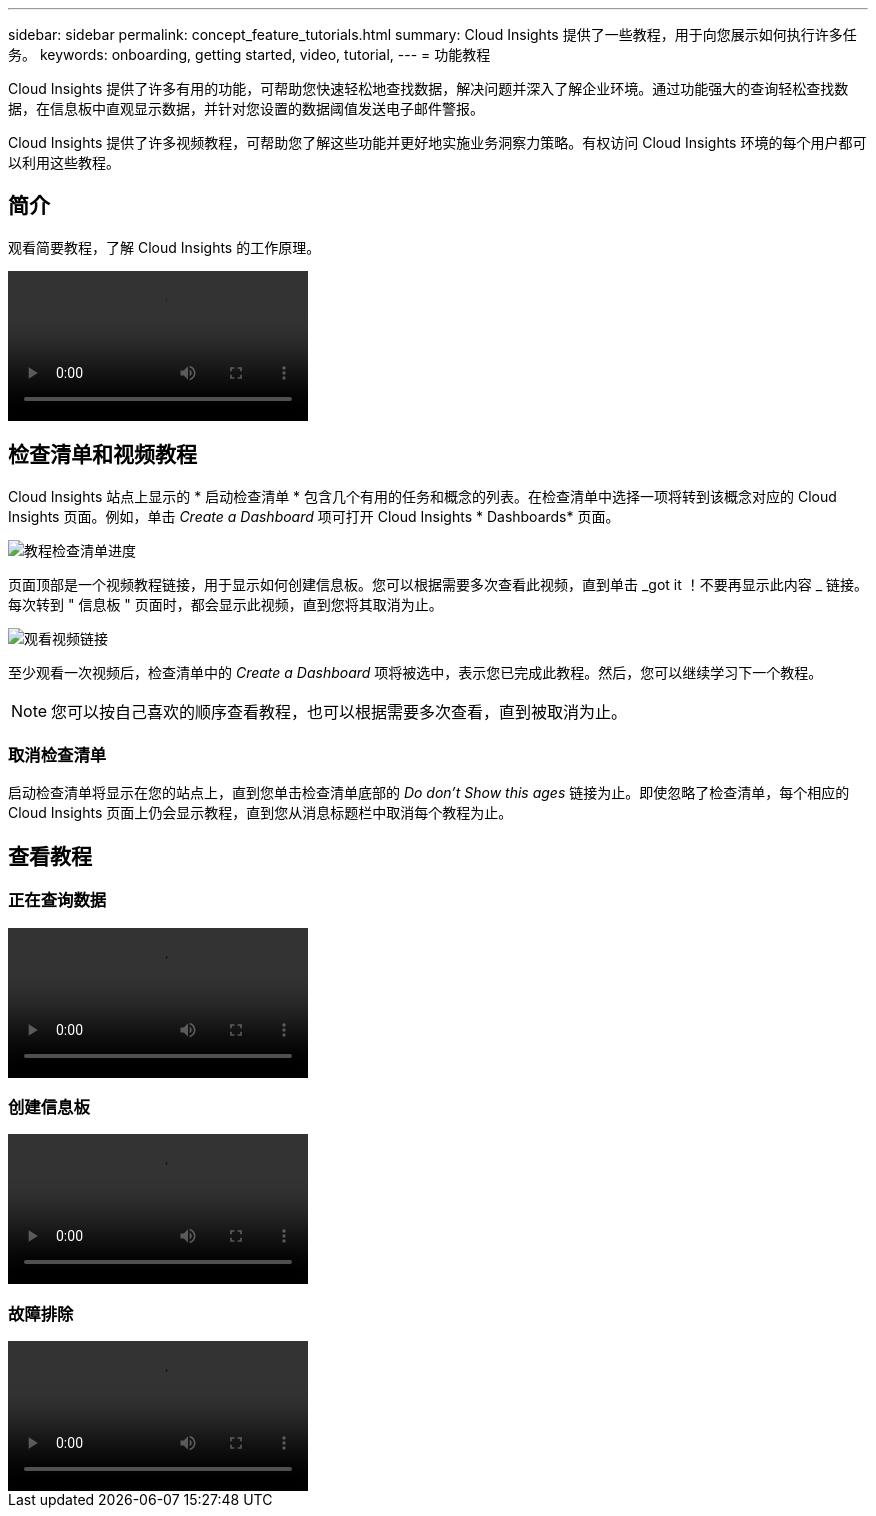 ---
sidebar: sidebar 
permalink: concept_feature_tutorials.html 
summary: Cloud Insights 提供了一些教程，用于向您展示如何执行许多任务。 
keywords: onboarding, getting started, video, tutorial, 
---
= 功能教程


[role="lead"]
Cloud Insights 提供了许多有用的功能，可帮助您快速轻松地查找数据，解决问题并深入了解企业环境。通过功能强大的查询轻松查找数据，在信息板中直观显示数据，并针对您设置的数据阈值发送电子邮件警报。

Cloud Insights 提供了许多视频教程，可帮助您了解这些功能并更好地实施业务洞察力策略。有权访问 Cloud Insights 环境的每个用户都可以利用这些教程。



== 简介

观看简要教程，了解 Cloud Insights 的工作原理。

video::howTo.mp4[]


== 检查清单和视频教程

Cloud Insights 站点上显示的 * 启动检查清单 * 包含几个有用的任务和概念的列表。在检查清单中选择一项将转到该概念对应的 Cloud Insights 页面。例如，单击 _Create a Dashboard_ 项可打开 Cloud Insights * Dashboards* 页面。

image:TutorialProgress.png["教程检查清单进度"]

页面顶部是一个视频教程链接，用于显示如何创建信息板。您可以根据需要多次查看此视频，直到单击 _got it ！不要再显示此内容 _ 链接。每次转到 " 信息板 " 页面时，都会显示此视频，直到您将其取消为止。

image:Startup-DashboardWatchVideo.png["观看视频链接"]

至少观看一次视频后，检查清单中的 _Create a Dashboard_ 项将被选中，表示您已完成此教程。然后，您可以继续学习下一个教程。


NOTE: 您可以按自己喜欢的顺序查看教程，也可以根据需要多次查看，直到被取消为止。



=== 取消检查清单

启动检查清单将显示在您的站点上，直到您单击检查清单底部的 _Do don't Show this ages_ 链接为止。即使忽略了检查清单，每个相应的 Cloud Insights 页面上仍会显示教程，直到您从消息标题栏中取消每个教程为止。



== 查看教程



=== 正在查询数据

video::Queries.mp4[]


=== 创建信息板

video::Dashboards.mp4[]


=== 故障排除

video::Troubleshooting.mp4[]